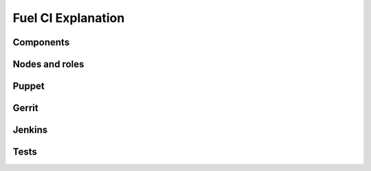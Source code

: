 Fuel CI Explanation
===================

Components
----------

Nodes and roles
---------------

Puppet
------

Gerrit
------

Jenkins
-------

Tests
-----

